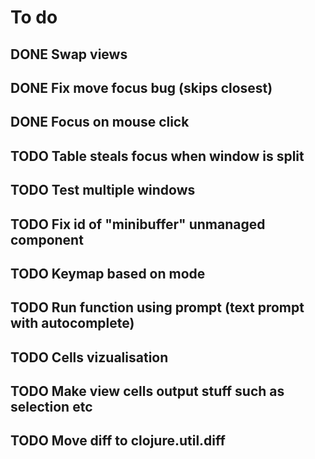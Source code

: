 * To do
** DONE Swap views
** DONE Fix move focus bug (skips closest)
** DONE Focus on mouse click
** TODO Table steals focus when window is split
** TODO Test multiple windows
** TODO Fix id of "minibuffer" unmanaged component
** TODO Keymap based on mode
** TODO Run function using prompt (text prompt with autocomplete)
** TODO Cells vizualisation
** TODO Make view cells output stuff such as selection etc
** TODO Move diff to clojure.util.diff

